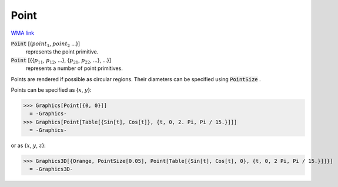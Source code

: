 Point
=====

`WMA link <https://reference.wolfram.com/language/ref/Point.html>`_


:code:`Point` [{:math:`point_1`, :math:`point_2` ...}]
    represents the point primitive.

:code:`Point` [{{:math:`p_11`, :math:`p_12`, ...}, {:math:`p_21`, :math:`p_22`, ...}, ...}]
    represents a number of point primitives.





Points are rendered if possible as circular regions. Their diameters can be specified using :code:`PointSize` .

Points can be specified as {:math:`x`, :math:`y`}:

>>> Graphics[Point[{0, 0}]]
  = -Graphics-
>>> Graphics[Point[Table[{Sin[t], Cos[t]}, {t, 0, 2. Pi, Pi / 15.}]]]
  = -Graphics-

or as {:math:`x`, :math:`y`, :math:`z`}:

>>> Graphics3D[{Orange, PointSize[0.05], Point[Table[{Sin[t], Cos[t], 0}, {t, 0, 2 Pi, Pi / 15.}]]}]
  = -Graphics3D-
